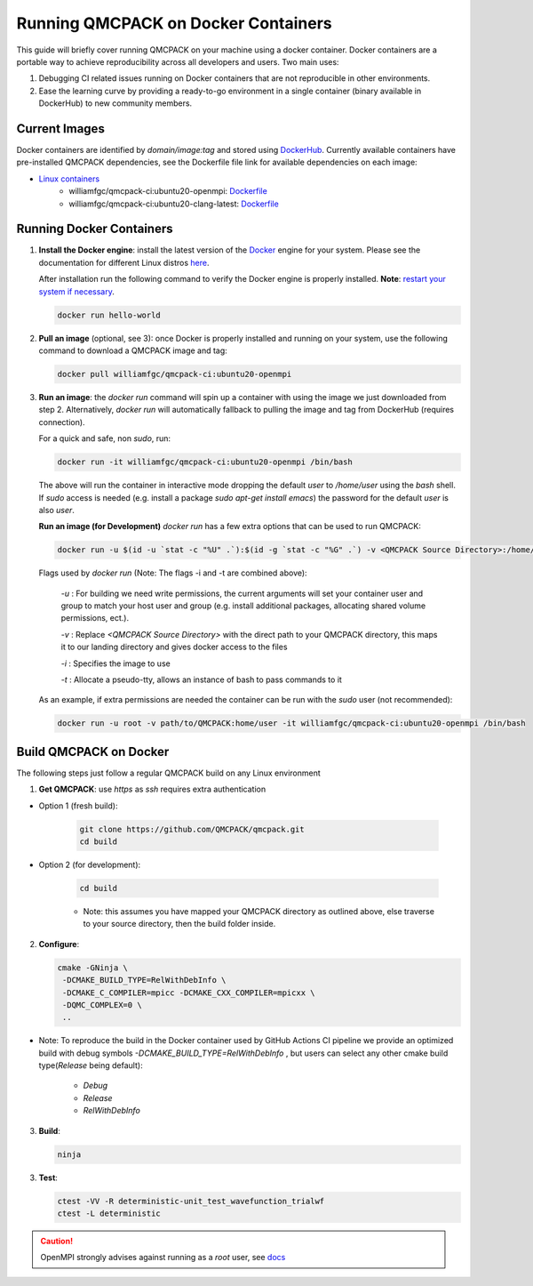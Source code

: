 .. _running_docker:

Running QMCPACK on Docker Containers
====================================

This guide will briefly cover running QMCPACK on your machine using a docker container. Docker containers are a portable way to achieve reproducibility across all developers and users. Two main uses:

1. Debugging CI related issues running on Docker containers that are not reproducible in other environments.
2. Ease the learning curve by providing a ready-to-go environment in a single container (binary available in DockerHub) to new community members. 

Current Images
--------------

Docker containers are identified by `domain/image:tag` and stored using `DockerHub <https://hub.docker.com/>`_.
Currently available containers have pre-installed QMCPACK dependencies, see the Dockerfile file link for available dependencies on each image:

- `Linux containers <https://hub.docker.com/r/williamfgc/qmcpack-ci/tags>`_ 
   - williamfgc/qmcpack-ci:ubuntu20-openmpi: `Dockerfile <https://github.com/QMCPACK/qmcpack/blob/develop/config/docker/dependencies/ubuntu/openmpi/Dockerfile>`_
   - williamfgc/qmcpack-ci:ubuntu20-clang-latest: `Dockerfile <https://github.com/QMCPACK/qmcpack/blob/develop/config/docker/dependencies/ubuntu/clang-latest/Dockerfile>`_


Running Docker Containers
-------------------------

1. **Install the Docker engine**: install the latest version of the `Docker <https://www.docker.com/get-started>`_ engine for your system. Please see the documentation for different Linux distros `here <https://docs.docker.com/engine/install/#server>`_. 

   After installation run the following command to verify the Docker engine is properly installed. **Note**: `restart your system if necessary <https://docs.docker.com/engine/install/linux-postinstall/>`_. 

   .. code-block:: bash
   
      docker run hello-world

2. **Pull an image** (optional, see 3): once Docker is properly installed and running on your system, use the following command to download a QMCPACK image and tag:

   .. code-block:: bash
   
      docker pull williamfgc/qmcpack-ci:ubuntu20-openmpi

3. **Run an image**: the `docker run` command will spin up a container with using the image we just downloaded from step 2. Alternatively, `docker run` will automatically fallback to pulling the image and tag from DockerHub (requires connection).

   For a quick and safe, non `sudo`, run:   

   .. code-block:: bash

      docker run -it williamfgc/qmcpack-ci:ubuntu20-openmpi /bin/bash

   The above will run the container in interactive mode dropping the default `user` to `/home/user` using the `bash` shell. If `sudo` access is needed (e.g. install a package `sudo apt-get install emacs`) the password for the default `user` is also `user`.

   **Run an image (for Development)** `docker run` has a few extra options that can be used to run QMCPACK: 

   .. code-block:: bash

      docker run -u $(id -u `stat -c "%U" .`):$(id -g `stat -c "%G" .`) -v <QMCPACK Source Directory>:/home/user -it williamfgc/qmcpack-ci:ubuntu20-openmpi /bin/bash


   Flags used by `docker run` (Note: The flags -i and -t are combined above):
    
    `-u` : For building we need write permissions, the current arguments will set your container user and group to match your host user and group (e.g. install additional packages, allocating shared volume permissions, ect.).

    `-v` : Replace `<QMCPACK Source Directory>` with the direct path to your QMCPACK directory, this maps it to our landing directory and gives docker access to the files

    `-i` : Specifies the image to use

    `-t` : Allocate a pseudo-tty, allows an instance of bash to pass commands to it

   As an example, if extra permissions are needed the container can be run with the `sudo` user (not recommended):

   .. code-block:: bash

      docker run -u root -v path/to/QMCPACK:home/user -it williamfgc/qmcpack-ci:ubuntu20-openmpi /bin/bash


Build QMCPACK on Docker
-----------------------

The following steps just follow a regular QMCPACK build on any Linux environment

1. **Get QMCPACK**: use `https` as `ssh` requires extra authentication  

* Option 1 (fresh build):

   .. code-block:: bash

      git clone https://github.com/QMCPACK/qmcpack.git
      cd build

* Option 2 (for development):

    .. code-block:: bash

       cd build

    * Note: this assumes you have mapped your QMCPACK directory as outlined above, else traverse to your source directory, then the build folder inside.


2. **Configure**:

   .. code-block:: bash

		  cmake -GNinja \
		   -DCMAKE_BUILD_TYPE=RelWithDebInfo \
		   -DCMAKE_C_COMPILER=mpicc -DCMAKE_CXX_COMPILER=mpicxx \
		   -DQMC_COMPLEX=0 \
		   ..

* Note: To reproduce the build in the Docker container used by GitHub Actions CI pipeline we provide an optimized build with debug symbols `-DCMAKE_BUILD_TYPE=RelWithDebInfo` , but users can select any other cmake build type(`Release` being default): 
            
            - `Debug`
            - `Release` 
            - `RelWithDebInfo`    

3. **Build**:

   .. code-block:: bash
    
      ninja

3. **Test**:

   .. code-block:: bash

      ctest -VV -R deterministic-unit_test_wavefunction_trialwf
      ctest -L deterministic


.. caution::

   OpenMPI strongly advises against running as a `root` user, see `docs <https://www.open-mpi.org/doc/v3.1/man1/mpirun.1.php#sect22>`_